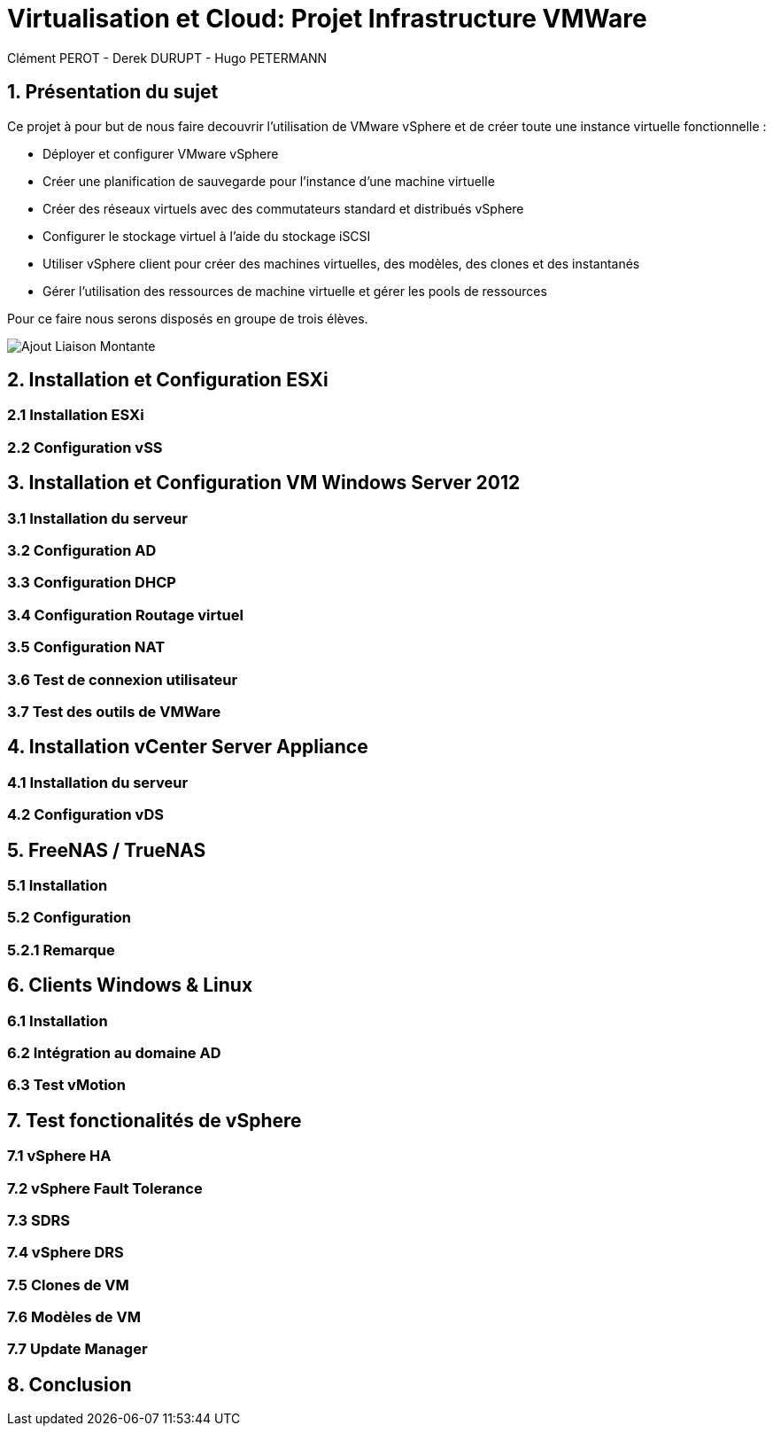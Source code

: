= Virtualisation et Cloud: Projet Infrastructure VMWare
Clément PEROT - Derek DURUPT - Hugo PETERMANN


== [.underline red]#1. Présentation du sujet#

.Ce projet à pour but de nous faire decouvrir l'utilisation de VMware vSphere et de créer toute une instance virtuelle fonctionnelle :
* Déployer et configurer VMware vSphere
* Créer une planification de sauvegarde pour l'instance d’une machine virtuelle
* Créer des réseaux virtuels avec des commutateurs standard et distribués vSphere
* Configurer le stockage virtuel à l'aide du stockage iSCSI
* Utiliser vSphere client pour créer des machines virtuelles, des modèles, des clones et des instantanés
* Gérer l'utilisation des ressources de machine virtuelle et gérer les pools de ressources

Pour ce faire nous serons disposés en groupe de trois élèves.

image::https://github.com/Kyorakku/Projet_Cloud/blob/main/Images/Ajout_Liaison_Montante.JPG[]

== [.underline red]#2. Installation et Configuration ESXi#
=== [.underline green]#2.1 Installation ESXi#
=== [.underline green]#2.2 Configuration vSS#


== [.underline red]#3. Installation et Configuration VM Windows Server 2012#

=== [.underline green]#3.1 Installation du serveur#
=== [.underline green]#3.2 Configuration AD#
=== [.underline green]#3.3 Configuration DHCP#
=== [.underline green]#3.4 Configuration Routage virtuel#
=== [.underline green]#3.5 Configuration NAT#
=== [.underline green]#3.6 Test de connexion utilisateur#
=== [.underline green]#3.7 Test des outils de VMWare#

== [.underline red]#4. Installation vCenter Server Appliance#

=== [.underline green]#4.1 Installation du serveur#
=== [.underline green]#4.2 Configuration vDS#

== [.underline red]#5. FreeNAS / TrueNAS#

=== [.underline green]#5.1 Installation#
=== [.underline green]#5.2 Configuration#
=== [.underline black]#5.2.1 Remarque#

== [.underline red]#6. Clients Windows & Linux#

=== [.underline green]#6.1 Installation#
=== [.underline green]#6.2 Intégration au domaine AD#
=== [.underline green]#6.3 Test vMotion#

== [.underline red]#7. Test fonctionalités de vSphere#

=== [.underline green]#7.1 vSphere HA#
=== [.underline green]#7.2 vSphere Fault Tolerance#
=== [.underline green]#7.3 SDRS#
=== [.underline green]#7.4 vSphere DRS#
=== [.underline green]#7.5 Clones de VM#
=== [.underline green]#7.6 Modèles de VM#
=== [.underline green]#7.7 Update Manager#

== [.underline red]#8. Conclusion#
